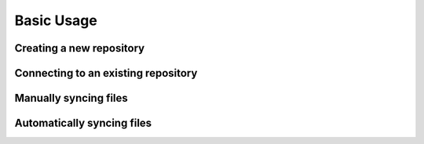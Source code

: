Basic Usage
===========


Creating a new repository
-------------------------

Connecting to an existing repository
------------------------------------

Manually syncing files
----------------------

Automatically syncing files 
---------------------------